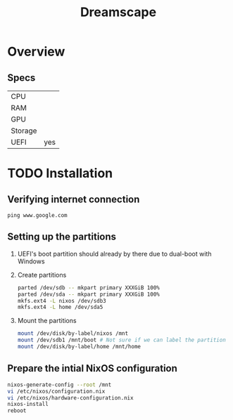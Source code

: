 #+TITLE: Dreamscape

* Overview
** Specs
| CPU     |     |
| RAM     |     |
| GPU     |     |
| Storage |     |
| UEFI    | yes |

* TODO Installation
** Verifying internet connection
~ping www.google.com~

** Setting up the partitions
1. UEFI's boot partition should already by there due to dual-boot with Windows
2. Create partitions
   #+begin_src sh
parted /dev/sdb -- mkpart primary XXXGiB 100%
parted /dev/sda -- mkpart primary XXXGiB 100%
mkfs.ext4 -L nixos /dev/sdb3
mkfs.ext4 -L home /dev/sda5
   #+end_src
3. Mount the partitions
   #+begin_src sh
mount /dev/disk/by-label/nixos /mnt
mount /dev/sdb1 /mnt/boot # Not sure if we can label the partition without formatting
mount /dev/disk/by-label/home /mnt/home
   #+end_src

** Prepare the intial NixOS configuration
#+begin_src sh
nixos-generate-config --root /mnt
vi /etc/nixos/configuration.nix
vi /etc/nixos/hardware-configuration.nix
nixos-install
reboot
#+end_src

